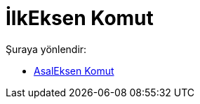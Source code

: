 = İlkEksen Komut
:page-en: commands/MajorAxis
ifdef::env-github[:imagesdir: /tr/modules/ROOT/assets/images]

Şuraya yönlendir:

* xref:/commands/AsalEksen.adoc[AsalEksen Komut]
